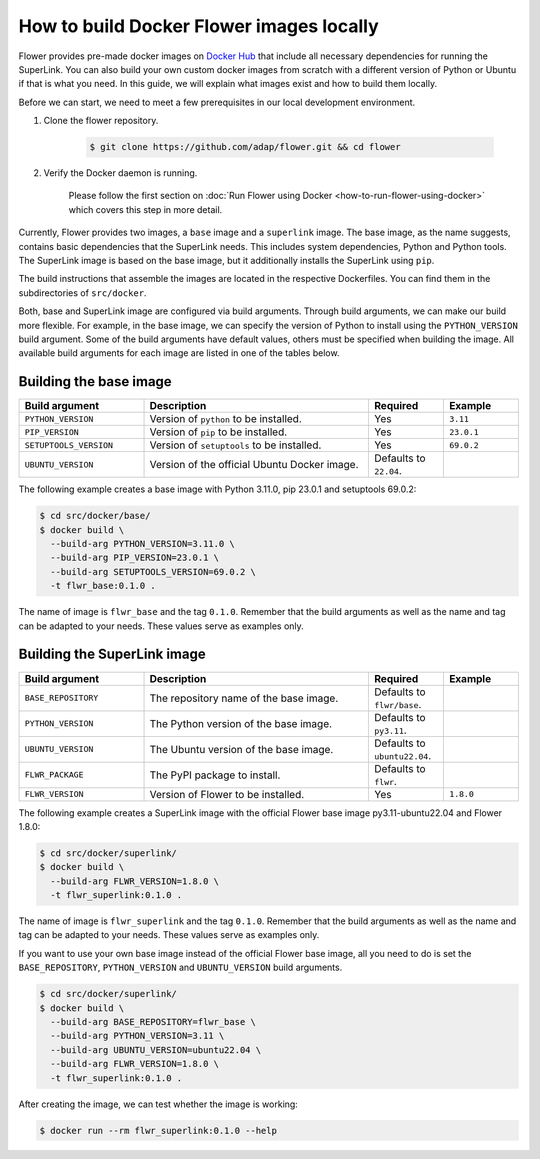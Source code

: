 How to build Docker Flower images locally
=========================================

Flower provides pre-made docker images on `Docker Hub <https://hub.docker.com/u/flwr>`_
that include all necessary dependencies for running the SuperLink. You can also build your own custom
docker images from scratch with a different version of Python or Ubuntu if that is what you need.
In this guide, we will explain what images exist and how to build them locally.

Before we can start, we need to meet a few prerequisites in our local development environment.

#. Clone the flower repository.

    .. code-block:: bash

      $ git clone https://github.com/adap/flower.git && cd flower

#. Verify the Docker daemon is running.

    Please follow the first section on
    :doc:`Run Flower using Docker <how-to-run-flower-using-docker>`
    which covers this step in more detail.

Currently, Flower provides two images, a ``base`` image and a ``superlink`` image. The base image,
as the name suggests, contains basic dependencies that the SuperLink needs.
This includes system dependencies, Python and Python tools. The SuperLink image is
based on the base image, but it additionally installs the SuperLink using ``pip``.

The build instructions that assemble the images are located in the respective Dockerfiles. You
can find them in the subdirectories of ``src/docker``.

Both, base and SuperLink image are configured via build arguments. Through build arguments, we can make
our build more flexible. For example, in the base image, we can specify the version of Python to
install using the ``PYTHON_VERSION`` build argument. Some of the build arguments have default
values, others must be specified when building the image. All available build arguments for each
image are listed in one of the tables below.

Building the base image
-----------------------

.. list-table::
   :widths: 25 45 15 15
   :header-rows: 1

   * - Build argument
     - Description
     - Required
     - Example
   * - ``PYTHON_VERSION``
     - Version of ``python`` to be installed.
     - Yes
     - ``3.11``
   * - ``PIP_VERSION``
     - Version of ``pip`` to be installed.
     - Yes
     - ``23.0.1``
   * - ``SETUPTOOLS_VERSION``
     - Version of ``setuptools`` to be installed.
     - Yes
     - ``69.0.2``
   * - ``UBUNTU_VERSION``
     - Version of the official Ubuntu Docker image.
     - Defaults to ``22.04``.
     -

The following example creates a base image with Python 3.11.0, pip 23.0.1 and setuptools 69.0.2:

.. code-block:: bash

  $ cd src/docker/base/
  $ docker build \
    --build-arg PYTHON_VERSION=3.11.0 \
    --build-arg PIP_VERSION=23.0.1 \
    --build-arg SETUPTOOLS_VERSION=69.0.2 \
    -t flwr_base:0.1.0 .

The name of image is ``flwr_base`` and the tag ``0.1.0``. Remember that the build arguments as well
as the name and tag can be adapted to your needs. These values serve as examples only.

Building the SuperLink image
----------------------------

.. list-table::
   :widths: 25 45 15 15
   :header-rows: 1

   * - Build argument
     - Description
     - Required
     - Example
   * - ``BASE_REPOSITORY``
     - The repository name of the base image.
     - Defaults to ``flwr/base``.
     -
   * - ``PYTHON_VERSION``
     - The Python version of the base image.
     - Defaults to ``py3.11``.
     -
   * - ``UBUNTU_VERSION``
     - The Ubuntu version of the base image.
     - Defaults to ``ubuntu22.04``.
     -
   * - ``FLWR_PACKAGE``
     - The PyPI package to install.
     - Defaults to ``flwr``.
     -
   * - ``FLWR_VERSION``
     - Version of Flower to be installed.
     - Yes
     - ``1.8.0``


The following example creates a SuperLink image with the official Flower base image
py3.11-ubuntu22.04 and Flower 1.8.0:

.. code-block:: bash

  $ cd src/docker/superlink/
  $ docker build \
    --build-arg FLWR_VERSION=1.8.0 \
    -t flwr_superlink:0.1.0 .

The name of image is ``flwr_superlink`` and the tag ``0.1.0``. Remember that the build arguments as
well as the name and tag can be adapted to your needs. These values serve as examples only.

If you want to use your own base image instead of the official Flower base image, all you need to do
is set the ``BASE_REPOSITORY``, ``PYTHON_VERSION`` and ``UBUNTU_VERSION`` build arguments.

.. code-block:: bash

  $ cd src/docker/superlink/
  $ docker build \
    --build-arg BASE_REPOSITORY=flwr_base \
    --build-arg PYTHON_VERSION=3.11 \
    --build-arg UBUNTU_VERSION=ubuntu22.04 \
    --build-arg FLWR_VERSION=1.8.0 \
    -t flwr_superlink:0.1.0 .

After creating the image, we can test whether the image is working:

.. code-block:: bash

  $ docker run --rm flwr_superlink:0.1.0 --help
